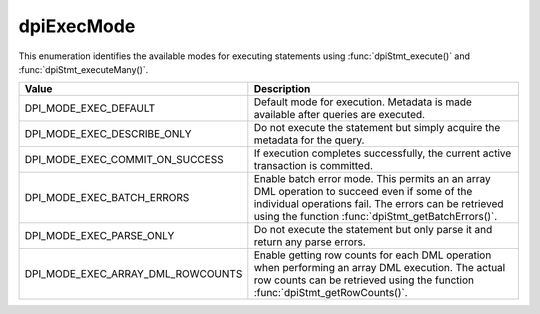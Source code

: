 .. _dpiExecMode:

dpiExecMode
-----------

This enumeration identifies the available modes for executing statements
using :func:`dpiStmt_execute()` and :func:`dpiStmt_executeMany()`.

=================================  ============================================
Value                              Description
=================================  ============================================
DPI_MODE_EXEC_DEFAULT              Default mode for execution. Metadata is made
                                   available after queries are executed.
DPI_MODE_EXEC_DESCRIBE_ONLY        Do not execute the statement but simply
                                   acquire the metadata for the query.
DPI_MODE_EXEC_COMMIT_ON_SUCCESS    If execution completes successfully, the
                                   current active transaction is committed.
DPI_MODE_EXEC_BATCH_ERRORS         Enable batch error mode. This permits an
                                   an array DML operation to succeed even if
                                   some of the individual operations fail. The
                                   errors can be retrieved using the function
                                   :func:`dpiStmt_getBatchErrors()`.
DPI_MODE_EXEC_PARSE_ONLY           Do not execute the statement but only parse
                                   it and return any parse errors.
DPI_MODE_EXEC_ARRAY_DML_ROWCOUNTS  Enable getting row counts for each DML
                                   operation when performing an array DML
                                   execution. The actual row counts can be
                                   retrieved using the function
                                   :func:`dpiStmt_getRowCounts()`.
=================================  ============================================

